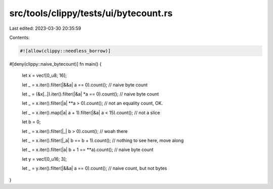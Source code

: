 src/tools/clippy/tests/ui/bytecount.rs
======================================

Last edited: 2023-03-30 20:35:59

Contents:

.. code-block:: rs

    #![allow(clippy::needless_borrow)]

#[deny(clippy::naive_bytecount)]
fn main() {
    let x = vec![0_u8; 16];

    let _ = x.iter().filter(|&&a| a == 0).count(); // naive byte count

    let _ = (&x[..]).iter().filter(|&a| *a == 0).count(); // naive byte count

    let _ = x.iter().filter(|a| **a > 0).count(); // not an equality count, OK.

    let _ = x.iter().map(|a| a + 1).filter(|&a| a < 15).count(); // not a slice

    let b = 0;

    let _ = x.iter().filter(|_| b > 0).count(); // woah there

    let _ = x.iter().filter(|_a| b == b + 1).count(); // nothing to see here, move along

    let _ = x.iter().filter(|a| b + 1 == **a).count(); // naive byte count

    let y = vec![0_u16; 3];

    let _ = y.iter().filter(|&&a| a == 0).count(); // naive count, but not bytes
}


